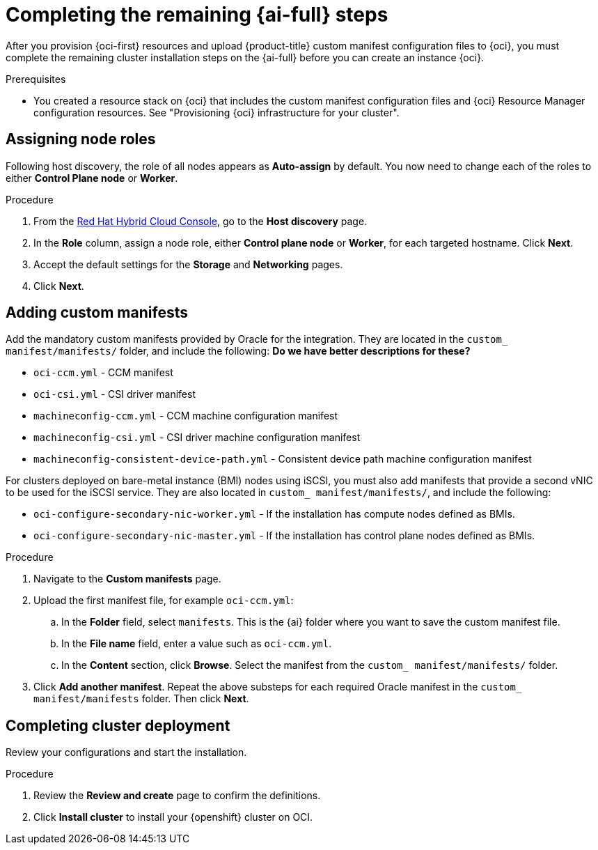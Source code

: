 // Module included in the following assemblies:
//
// * installing/installing_oci/installing-oci-assisted-installer.adoc

:_mod-docs-content-type: PROCEDURE
[id="complete-assisted-installer-oci_{context}"]
= Completing the remaining {ai-full} steps

After you provision {oci-first} resources and upload {product-title} custom manifest configuration files to {oci}, you must complete the remaining cluster installation steps on the {ai-full} before you can create an instance {oci}.

.Prerequisites

* You created a resource stack on {oci} that includes the custom manifest configuration files and {oci} Resource Manager configuration resources. See "Provisioning {oci} infrastructure for your cluster".

== Assigning node roles 

Following host discovery, the role of all nodes appears as *Auto-assign* by default. You now need to change each of the roles to either *Control Plane node* or *Worker*.

.Procedure

. From the link:https://console.redhat.com/openshift[Red Hat Hybrid Cloud Console], go to the *Host discovery* page.

. In the *Role* column, assign a node role, either *Control plane node* or *Worker*, for each targeted hostname. Click *Next*.

. Accept the default settings for the *Storage* and *Networking* pages.

. Click *Next*. 

== Adding custom manifests

Add the mandatory custom manifests provided by Oracle for the integration. They are located in the `custom_ manifest/manifests/` folder, and include the following: *Do we have better descriptions for these?*

** `oci-ccm.yml` - CCM manifest

** `oci-csi.yml` - CSI driver manifest

** `machineconfig-ccm.yml` - CCM machine configuration manifest

** `machineconfig-csi.yml` - CSI driver machine configuration manifest

** `machineconfig-consistent-device-path.yml` - Consistent device path machine configuration manifest

For clusters deployed on bare-metal instance (BMI) nodes using iSCSI, you must also add manifests that provide a second vNIC to be used for the iSCSI service. They are also located in `custom_ manifest/manifests/`, and include the following:

** `oci-configure-secondary-nic-worker.yml` - If the installation has compute nodes defined as BMIs.

** `oci-configure-secondary-nic-master.yml` - If the installation has control plane nodes defined as BMIs. 

.Procedure

. Navigate to the *Custom manifests* page.

. Upload the first manifest file, for example `oci-ccm.yml`:

.. In the *Folder* field, select `manifests`. This is the {ai} folder where you want to save the custom manifest file.

.. In the *File name* field, enter a value such as `oci-ccm.yml`.

.. In the *Content* section, click *Browse*. Select the manifest from the `custom_ manifest/manifests/` folder.

. Click *Add another manifest*. Repeat the above substeps for each required Oracle manifest in the `custom_ manifest/manifests` folder. Then click *Next*.

== Completing cluster deployment

Review your configurations and start the installation. 

.Procedure

. Review the *Review and create* page to confirm the definitions.

. Click *Install cluster* to install your {openshift} cluster on OCI.


////

.Procedure

. From the link:https://console.redhat.com/[{hybrid-console}] web console, go to the *Host discovery* page.

. Under the *Role* column, change the default `Auto-assign` value by selecting either `Control plane node` or `Worker` for each targeted hostname.
+
[IMPORTANT]
====
Before, you can continue to the next steps, wait for each node to reach the `Ready` status.
====

. Accept the default settings for the *Storage* and *Networking* steps, and then click *Next*.

. On the *Custom manifests* page, in the *Folder* field, select `manifest`. This is the {ai-full} folder where you want to save the custom manifest file.
.. In the *File name* field, enter a value such as `oci-ccm.yml`.
.. From the *Content* section, click *Browse*, and select the CCM manifest from your drive located in `custom_manifest/manifests/oci-ccm.yml`.

. Expand the next *Custom manifest* section and repeat the same steps for the following manifests:
 - `custom_manifest/manifests/oci-csi.yml`: CSI driver manifest
 - `custom_manifest/openshift/machineconfig-ccm.yml`: CCM machine configuration manifest 
 - `custom_manifest/openshift/machineconfig-csi.yml`: CSI driver machine configuration manifest
 - `machineconfig-consistent-device-path.yml`: Consistent device path machine configuration manifest 

. Optional: For clusters deployed on bare-metal instance (BMI) nodes using iSCSI, add the following manifests to provide a second vNIC for the iSCSI service:

 - `oci-configure-secondary-nic-worker.yml`: If the installation has compute nodes defined as BMIs.
 - `oci-configure-secondary-nic-master.yml`: If the installation has control plane nodes defined as BMIs.
 
. From the *Review and create* page, click *Install cluster* to create your {product-title} cluster on {oci}.

After the cluster installation and initialization operations, the {ai-full} indicates the completion of the cluster installation operation. For more information, see "Completing the installation" section in the _{ai-full} for {product-title}_ document.
////